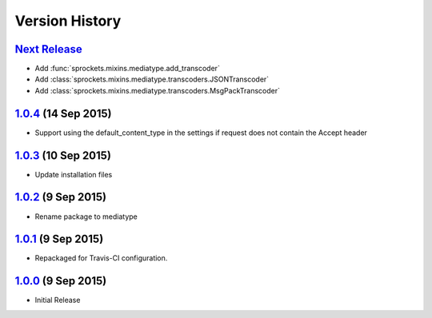 Version History
===============

`Next Release`_
---------------
- Add :func:`sprockets.mixins.mediatype.add_transcoder`
- Add :class:`sprockets.mixins.mediatype.transcoders.JSONTranscoder`
- Add :class:`sprockets.mixins.mediatype.transcoders.MsgPackTranscoder`

`1.0.4`_ (14 Sep 2015)
----------------------
- Support using the default_content_type in the settings if request does not
  contain the Accept header

`1.0.3`_ (10 Sep 2015)
----------------------
- Update installation files

`1.0.2`_ (9 Sep 2015)
---------------------
- Rename package to mediatype

`1.0.1`_ (9 Sep 2015)
---------------------
- Repackaged for Travis-CI configuration.

`1.0.0`_ (9 Sep 2015)
---------------------
- Initial Release

.. _Next Release: https://github.com/sprockets/sprockets.mixins.media_type/compare/1.0.4...master

.. _1.0.4: https://github.com/sprockets/sprockets.mixins.media_type/compare/1.0.3...1.0.4
.. _1.0.3: https://github.com/sprockets/sprockets.mixins.media_type/compare/1.0.2...1.0.3
.. _1.0.2: https://github.com/sprockets/sprockets.mixins.media_type/compare/1.0.1...1.0.2
.. _1.0.1: https://github.com/sprockets/sprockets.mixins.media_type/compare/1.0.0...1.0.1
.. _1.0.0: https://github.com/sprockets/sprockets.mixins.media_type/compare/0.0.0...1.0.0
